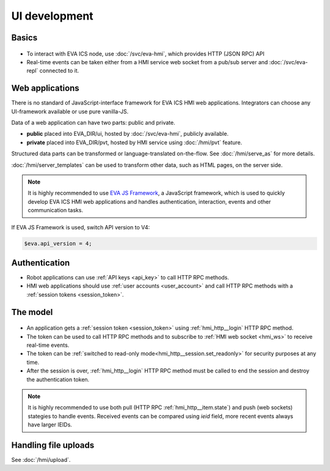 UI development
**************

Basics
======

.. figure:: schemas/ui.png
    :scale: 100%
    :alt: UI connection

* To interact with EVA ICS node, use :doc:`/svc/eva-hmi`, which provides HTTP
  (JSON RPC) API

* Real-time events can be taken either from a HMI service web socket from a
  pub/sub server and :doc:`/svc/eva-repl` connected to it.

Web applications
================

There is no standard of JavaScript-interface framework for EVA ICS HMI web
applications. Integrators can choose any UI-framework available or use pure
vanilla-JS.

Data of a web application can have two parts: public and private.

* **public** placed into EVA_DIR/ui, hosted by :doc:`/svc/eva-hmi`, publicly
  available.

* **private** placed into EVA_DIR/pvt, hosted by HMI service using
  :doc:`/hmi/pvt` feature.

Structured data parts can be transformed or language-translated on-the-flow.
See :doc:`/hmi/serve_as` for more details.

:doc:`/hmi/server_templates` can be used to transform other data, such as HTML
pages, on the server side.

.. note::

    It is highly recommended to use `EVA JS Framework
    <https://github.com/alttch/eva-js-framework>`_, a JavaScript framework,
    which is used to quickly develop EVA ICS HMI web applications and handles
    authentication, interaction, events and other communication tasks.

If EVA JS Framework is used, switch API version to V4:

.. code:: javascript

    $eva.api_version = 4;

Authentication
==============

* Robot applications can use :ref:`API keys <api_key>` to call HTTP RPC
  methods.

* HMI web applications should use :ref:`user accounts <user_account>` and
  call HTTP RPC methods with a :ref:`session tokens <session_token>`.

The model
=========

.. figure:: schemas/ui_model.png
    :scale: 100%
    :alt: UI model

* An application gets a :ref:`session token <session_token>` using
  :ref:`hmi_http__login` HTTP RPC method.

* The token can be used to call HTTP RPC methods and to subscribe to :ref:`HMI
  web socket <hmi_ws>` to receive real-time events.

* The token can be :ref:`switched to read-only
  mode<hmi_http__session.set_readonly>` for security purposes at any time.

* After the session is over, :ref:`hmi_http__login` HTTP RPC method must be
  called to end the session and destroy the authentication token.

.. note::

    It is highly recommended to use both pull (HTTP RPC
    :ref:`hmi_http__item.state`) and push (web sockets) stategies to handle
    events. Received events can be compared using *ieid* field, more recent
    events always have larger IEIDs.

Handling file uploads
=====================

See :doc:`/hmi/upload`.
